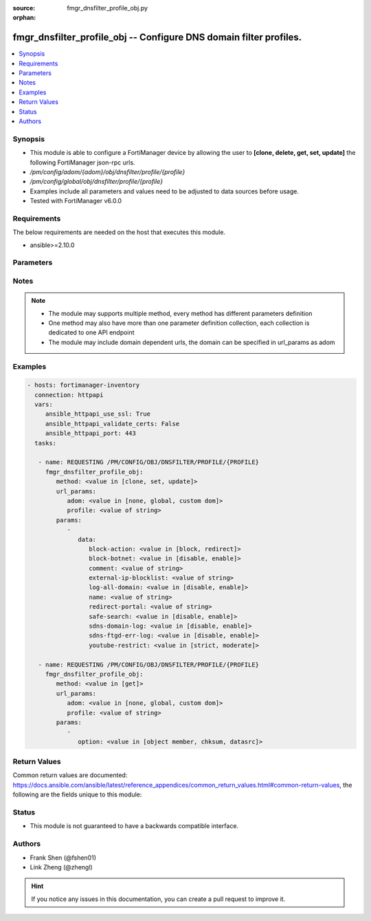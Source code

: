 :source: fmgr_dnsfilter_profile_obj.py

:orphan:

.. _fmgr_dnsfilter_profile_obj:

fmgr_dnsfilter_profile_obj -- Configure DNS domain filter profiles.
+++++++++++++++++++++++++++++++++++++++++++++++++++++++++++++++++++

.. versionadded:: 2.10

.. contents::
   :local:
   :depth: 1


Synopsis
--------

- This module is able to configure a FortiManager device by allowing the user to **[clone, delete, get, set, update]** the following FortiManager json-rpc urls.
- `/pm/config/adom/{adom}/obj/dnsfilter/profile/{profile}`
- `/pm/config/global/obj/dnsfilter/profile/{profile}`
- Examples include all parameters and values need to be adjusted to data sources before usage.
- Tested with FortiManager v6.0.0


Requirements
------------
The below requirements are needed on the host that executes this module.

- ansible>=2.10.0



Parameters
----------

.. raw:: html

 <ul>
 <li><span class="li-head">url_params</span> - parameters in url path <span class="li-normal">type: dict</span> <span class="li-required">required: true</span></li>
 <ul class="ul-self">
 <li><span class="li-head">adom</span> - the domain prefix <span class="li-normal">type: str</span> <span class="li-normal"> choices: none, global, custom dom</span></li>
 <li><span class="li-head">profile</span> - the object name <span class="li-normal">type: str</span> </li>
 </ul>
 <li><span class="li-head">parameters for method: [clone, set, update]</span> - Configure DNS domain filter profiles.</li>
 <ul class="ul-self">
 <li><span class="li-head">data</span> - No description for the parameter <span class="li-normal">type: dict</span> <ul class="ul-self">
 <li><span class="li-head">block-action</span> - Action to take for blocked domains. <span class="li-normal">type: str</span>  <span class="li-normal">choices: [block, redirect]</span> </li>
 <li><span class="li-head">block-botnet</span> - Enable/disable blocking botnet C&C DNS lookups. <span class="li-normal">type: str</span>  <span class="li-normal">choices: [disable, enable]</span> </li>
 <li><span class="li-head">comment</span> - Comment. <span class="li-normal">type: str</span> </li>
 <li><span class="li-head">external-ip-blocklist</span> - One or more external IP block lists. <span class="li-normal">type: str</span> </li>
 <li><span class="li-head">log-all-domain</span> - Enable/disable logging of all domains visited (detailed DNS logging). <span class="li-normal">type: str</span>  <span class="li-normal">choices: [disable, enable]</span> </li>
 <li><span class="li-head">name</span> - Profile name. <span class="li-normal">type: str</span> </li>
 <li><span class="li-head">redirect-portal</span> - IP address of the SDNS redirect portal. <span class="li-normal">type: str</span> </li>
 <li><span class="li-head">safe-search</span> - Enable/disable Google, Bing, and YouTube safe search. <span class="li-normal">type: str</span>  <span class="li-normal">choices: [disable, enable]</span> </li>
 <li><span class="li-head">sdns-domain-log</span> - Enable/disable domain filtering and botnet domain logging. <span class="li-normal">type: str</span>  <span class="li-normal">choices: [disable, enable]</span> </li>
 <li><span class="li-head">sdns-ftgd-err-log</span> - Enable/disable FortiGuard SDNS rating error logging. <span class="li-normal">type: str</span>  <span class="li-normal">choices: [disable, enable]</span> </li>
 <li><span class="li-head">youtube-restrict</span> - Set safe search for YouTube restriction level. <span class="li-normal">type: str</span>  <span class="li-normal">choices: [strict, moderate]</span> </li>
 </ul>
 </ul>
 <li><span class="li-head">parameters for method: [delete]</span> - Configure DNS domain filter profiles.</li>
 <ul class="ul-self">
 </ul>
 <li><span class="li-head">parameters for method: [get]</span> - Configure DNS domain filter profiles.</li>
 <ul class="ul-self">
 <li><span class="li-head">option</span> - Set fetch option for the request. <span class="li-normal">type: str</span>  <span class="li-normal">choices: [object member, chksum, datasrc]</span> </li>
 </ul>
 </ul>






Notes
-----
.. note::

   - The module may supports multiple method, every method has different parameters definition

   - One method may also have more than one parameter definition collection, each collection is dedicated to one API endpoint

   - The module may include domain dependent urls, the domain can be specified in url_params as adom

Examples
--------

.. code-block:: yaml+jinja

 - hosts: fortimanager-inventory
   connection: httpapi
   vars:
      ansible_httpapi_use_ssl: True
      ansible_httpapi_validate_certs: False
      ansible_httpapi_port: 443
   tasks:

    - name: REQUESTING /PM/CONFIG/OBJ/DNSFILTER/PROFILE/{PROFILE}
      fmgr_dnsfilter_profile_obj:
         method: <value in [clone, set, update]>
         url_params:
            adom: <value in [none, global, custom dom]>
            profile: <value of string>
         params:
            -
               data:
                  block-action: <value in [block, redirect]>
                  block-botnet: <value in [disable, enable]>
                  comment: <value of string>
                  external-ip-blocklist: <value of string>
                  log-all-domain: <value in [disable, enable]>
                  name: <value of string>
                  redirect-portal: <value of string>
                  safe-search: <value in [disable, enable]>
                  sdns-domain-log: <value in [disable, enable]>
                  sdns-ftgd-err-log: <value in [disable, enable]>
                  youtube-restrict: <value in [strict, moderate]>

    - name: REQUESTING /PM/CONFIG/OBJ/DNSFILTER/PROFILE/{PROFILE}
      fmgr_dnsfilter_profile_obj:
         method: <value in [get]>
         url_params:
            adom: <value in [none, global, custom dom]>
            profile: <value of string>
         params:
            -
               option: <value in [object member, chksum, datasrc]>



Return Values
-------------


Common return values are documented: https://docs.ansible.com/ansible/latest/reference_appendices/common_return_values.html#common-return-values, the following are the fields unique to this module:


.. raw:: html

 <ul>
 <li><span class="li-return"> return values for method: [clone, delete, set, update]</span> </li>
 <ul class="ul-self">
 <li><span class="li-return">status</span>
 - No description for the parameter <span class="li-normal">type: dict</span> <ul class="ul-self">
 <li> <span class="li-return"> code </span> - No description for the parameter <span class="li-normal">type: int</span>  </li>
 <li> <span class="li-return"> message </span> - No description for the parameter <span class="li-normal">type: str</span>  </li>
 </ul>
 <li><span class="li-return">url</span>
 - No description for the parameter <span class="li-normal">type: str</span>  <span class="li-normal">example: /pm/config/adom/{adom}/obj/dnsfilter/profile/{profile}</span>  </li>
 </ul>
 <li><span class="li-return"> return values for method: [get]</span> </li>
 <ul class="ul-self">
 <li><span class="li-return">data</span>
 - No description for the parameter <span class="li-normal">type: dict</span> <ul class="ul-self">
 <li> <span class="li-return"> block-action </span> - Action to take for blocked domains. <span class="li-normal">type: str</span>  </li>
 <li> <span class="li-return"> block-botnet </span> - Enable/disable blocking botnet C&C DNS lookups. <span class="li-normal">type: str</span>  </li>
 <li> <span class="li-return"> comment </span> - Comment. <span class="li-normal">type: str</span>  </li>
 <li> <span class="li-return"> external-ip-blocklist </span> - One or more external IP block lists. <span class="li-normal">type: str</span>  </li>
 <li> <span class="li-return"> log-all-domain </span> - Enable/disable logging of all domains visited (detailed DNS logging). <span class="li-normal">type: str</span>  </li>
 <li> <span class="li-return"> name </span> - Profile name. <span class="li-normal">type: str</span>  </li>
 <li> <span class="li-return"> redirect-portal </span> - IP address of the SDNS redirect portal. <span class="li-normal">type: str</span>  </li>
 <li> <span class="li-return"> safe-search </span> - Enable/disable Google, Bing, and YouTube safe search. <span class="li-normal">type: str</span>  </li>
 <li> <span class="li-return"> sdns-domain-log </span> - Enable/disable domain filtering and botnet domain logging. <span class="li-normal">type: str</span>  </li>
 <li> <span class="li-return"> sdns-ftgd-err-log </span> - Enable/disable FortiGuard SDNS rating error logging. <span class="li-normal">type: str</span>  </li>
 <li> <span class="li-return"> youtube-restrict </span> - Set safe search for YouTube restriction level. <span class="li-normal">type: str</span>  </li>
 </ul>
 <li><span class="li-return">status</span>
 - No description for the parameter <span class="li-normal">type: dict</span> <ul class="ul-self">
 <li> <span class="li-return"> code </span> - No description for the parameter <span class="li-normal">type: int</span>  </li>
 <li> <span class="li-return"> message </span> - No description for the parameter <span class="li-normal">type: str</span>  </li>
 </ul>
 <li><span class="li-return">url</span>
 - No description for the parameter <span class="li-normal">type: str</span>  <span class="li-normal">example: /pm/config/adom/{adom}/obj/dnsfilter/profile/{profile}</span>  </li>
 </ul>
 </ul>





Status
------

- This module is not guaranteed to have a backwards compatible interface.


Authors
-------

- Frank Shen (@fshen01)
- Link Zheng (@zhengl)


.. hint::

    If you notice any issues in this documentation, you can create a pull request to improve it.



